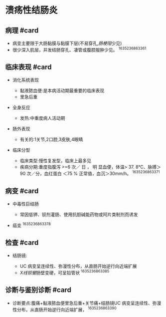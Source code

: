 * 溃疡性结肠炎
  :PROPERTIES:
  :CUSTOM_ID: 溃疡性结肠炎
  :ID:       20211122T213534.477044
  :END:
** 病理 #card
   :PROPERTIES:
   :CUSTOM_ID: 病理-card
   :END:

- 病变主要限于大肠黏膜与黏膜下层(不易穿孔,[[肠梗阻]]少见)
- 很少深入肌层，并发结肠穿孔、凄管或腹腔服肿少见。 ^1635236863361

** 临床表现 #card
   :PROPERTIES:
   :CUSTOM_ID: 临床表现-card
   :END:

- 消化系统表现

  - 黏液脓血便:是本病活动期最重要的临床表现
  - 里急后重

- 全身反应

  - 发热:中重度病人活动期

- 肠外表现

  - 有关的:1关节,2口腔,3皮肤,4眼睛

- 临床分型

  - 临床类型:慢性复发型，临床上最多见
  - 疾病分期:重度指腹泻 >=6 次／ 日 ， 明 显血便，体温> 37. 8℃、脉搏＞90
    次／分，血红蛋白 ＜75 % 正常值，血沉＞30mm/h。 ^1635236863371

** 病变 #card
   :PROPERTIES:
   :CUSTOM_ID: 病变-card
   :END:

- 中毒性巨结肠

  - 常因低钾、钡剂灌肠、使用抗胆碱能药物或阿片类制剂而诱发

- 癌变 ^1635236863378

** 检查 #card
   :PROPERTIES:
   :CUSTOM_ID: 检查-card
   :END:

- 结肠镜:

  - UC 病变呈连续性、弥漫性分布，从直肠开始逆行向近端扩展
  - [[X线钡餐]]肠壁变硬，可呈铅管状 ^1635236863385

** 诊断与鉴别诊断 #card
   :PROPERTIES:
   :CUSTOM_ID: 诊断与鉴别诊断-card
   :END:

- 诊断要点:腹痛+黏液脓血便里急后重+关节痛+结肠镜UC
  病变呈连续性、弥漫性分布，从直肠开始逆行向近端扩展， ^1635236863390

